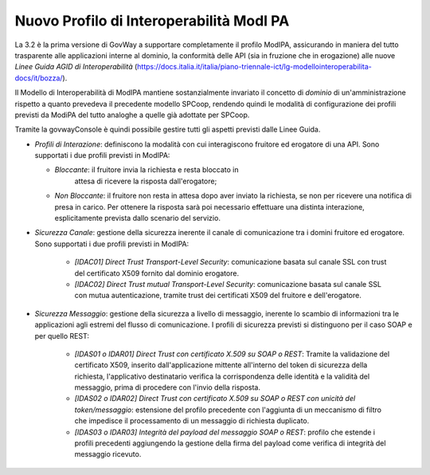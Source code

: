 Nuovo Profilo di Interoperabilità ModI PA
----------------------------------------------

La 3.2 è la prima versione di GovWay a supportare completamente il
profilo ModIPA, assicurando in maniera del tutto trasparente alle
applicazioni interne al dominio, la conformità delle API (sia in
fruzione che in erogazione) alle nuove *Linee Guida AGID di
Interoperabilità*
(https://docs.italia.it/italia/piano-triennale-ict/lg-modellointeroperabilita-docs/it/bozza/).

Il Modello di Interoperabilità di ModIPA mantiene sostanzialmente
invariato il concetto di *dominio* di un'amministrazione rispetto a
quanto prevedeva il precedente modello SPCoop, rendendo quindi le
modalità di configurazione dei profili previsti da ModiPA del tutto
analoghe a quelle già adottate per SPCoop.

Tramite la govwayConsole è quindi possibile gestire tutti gli aspetti
previsti dalle Linee Guida.

- *Profili di Interazione*: definiscono la modalità con cui interagiscono fruitore ed erogatore di una API. Sono supportati i due profili previsti in ModIPA:

  + *Bloccante*: il fruitore invia la richiesta e resta bloccato in
      attesa di ricevere la risposta dall'erogatore;

  + *Non Bloccante*: il fruitore non resta in attesa dopo aver inviato
    la richiesta, se non per ricevere una notifica di presa in
    carico. Per ottenere la risposta sarà poi necessario effettuare una
    distinta interazione, esplicitamente prevista dallo scenario del servizio.

- *Sicurezza Canale*: gestione della sicurezza inerente il canale di comunicazione tra i domini fruitore ed erogatore. Sono supportati i due profili previsti in ModIPA:

    + *[IDAC01] Direct Trust Transport-Level Security*: comunicazione basata sul canale SSL con trust del certificato X509 fornito dal dominio erogatore.
    + *[IDAC02] Direct Trust mutual Transport-Level Security*: comunicazione basata sul canale SSL con mutua autenticazione, tramite trust dei certificati X509 del fruitore e dell'erogatore.

- *Sicurezza Messaggio*: gestione della sicurezza a livello di messaggio, inerente lo scambio di informazioni tra le applicazioni agli estremi del flusso di comunicazione. I profili di sicurezza previsti si distinguono per il caso SOAP e per quello REST:

    + *[IDAS01 o IDAR01] Direct Trust con certificato X.509 su SOAP o REST*: Tramite la validazione del certificato X509, inserito dall'applicazione mittente all'interno del token di sicurezza della richiesta, l'applicativo destinatario verifica la corrispondenza delle identità e la validità del messaggio, prima di procedere con l'invio della risposta.
    + *[IDAS02 o IDAR02]  Direct  Trust  con  certificato  X.509  su  SOAP o REST  con  unicità  del token/messaggio*: estensione del profilo precedente con l'aggiunta di un meccanismo di filtro che impedisce il processamento di un messaggio di richiesta duplicato.
    + *[IDAS03 o IDAR03] Integrità del payload del messaggio SOAP o REST*: profilo che estende i profili precedenti aggiungendo la gestione della firma del payload come verifica di integrità del messaggio ricevuto.


